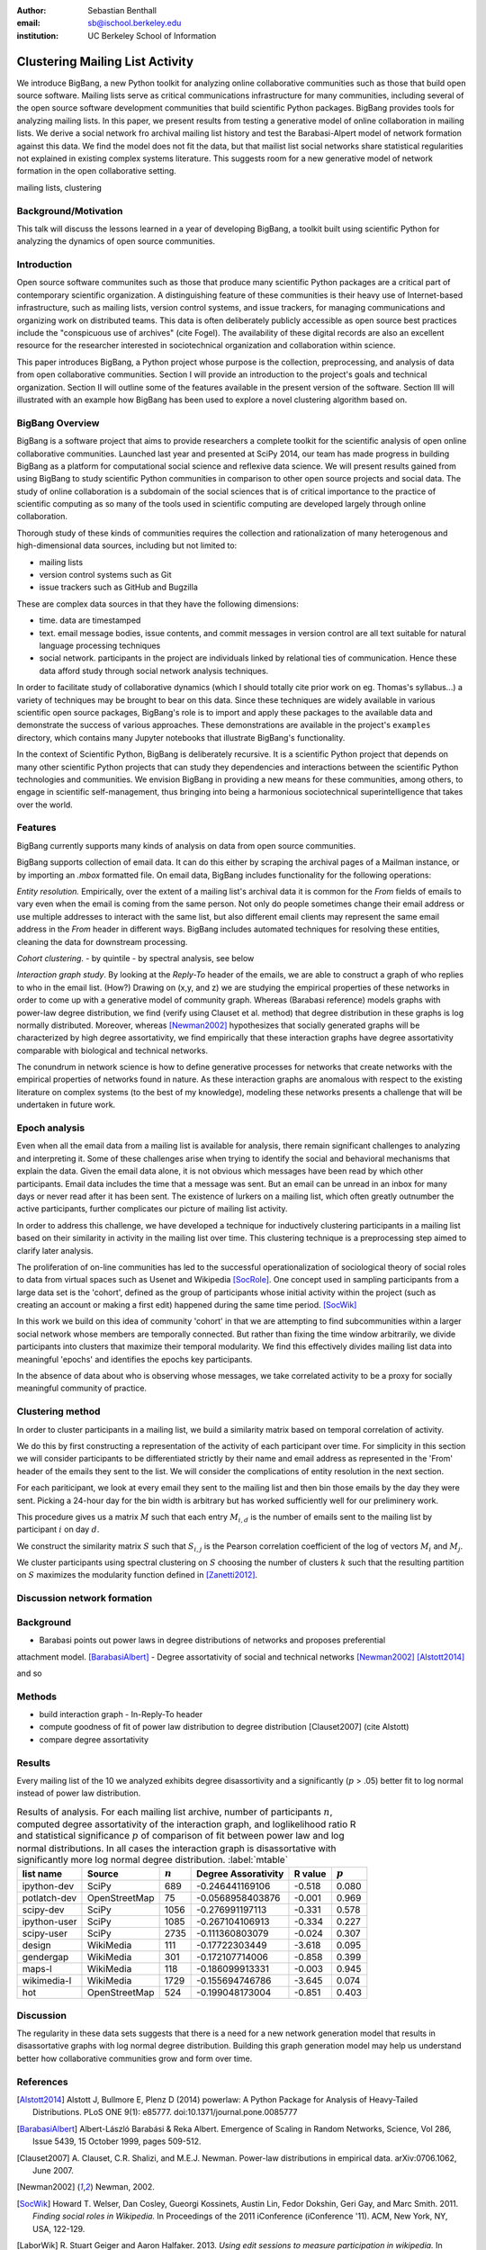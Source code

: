 :author: Sebastian Benthall
:email: sb@ischool.berkeley.edu
:institution: UC Berkeley School of Information

------------------------------------------------
Clustering Mailing List Activity
------------------------------------------------

.. class:: abstract

   We introduce BigBang, a new Python toolkit for analyzing 
   online collaborative communities such as those that 
   build open source software.
   Mailing lists serve as critical communications infrastructure for
   many communities, including several of the open source software 
   development communities that build scientific Python packages.
   BigBang provides tools for analyzing mailing lists.
   In this paper, we present results from testing a generative
   model of online collaboration in mailing lists.
   We derive a social network fro archival mailing list history
   and test the Barabasi-Alpert model of network formation
   against this data.
   We find the model does not fit the data, but that mailist list
   social networks share statistical regularities not explained in
   existing complex systems literature.
   This suggests room for a new generative model of network formation
   in the open collaborative setting.

.. class:: keywords

   mailing lists, clustering


Background/Motivation
---------------------

This talk will discuss the lessons learned in a year of developing BigBang, a toolkit built using scientific Python for analyzing the dynamics of open source communities. 


Introduction
------------

Open source software communites such as those that produce many scientific 
Python packages
are a critical part of contemporary scientific organization.
A distinguishing feature of these communities is their heavy use of
Internet-based infrastructure, such as mailing lists, version control systems, and
issue trackers, for managing communications and organizing work on distributed teams.
This data is often deliberately publicly accessible as open source best practices
include the "conspicuous use of archives" (cite Fogel).
The availability of these digital records are also an excellent resource for
the researcher interested in sociotechnical organization and collaboration
within science.

This paper introduces BigBang, a Python project whose purpose is the collection,
preprocessing, and analysis of data from open collaborative communities.
Section I will provide an introduction to the project's goals and technical 
organization.
Section II will outline some of the features available in the present version 
of the software.
Section III will illustrated with an example how BigBang has been used to explore
a novel clustering algorithm based on.

BigBang Overview
----------------

BigBang is a software project that aims to provide researchers a complete
toolkit for the scientific analysis of open online collaborative communities.
Launched last year and presented at SciPy 2014, our team has made progress in 
building BigBang as a platform for computational social science and reflexive data science. 
We will present results gained from using BigBang to study scientific Python communities in 
comparison to other open source projects and social data.
The study of online collaboration is a subdomain of the social sciences that
is of critical importance to the practice of scientific computing as so many
of the tools used in scientific computing are developed largely through
online collaboration.

Thorough study of these kinds of communities requires the collection and
rationalization of many heterogenous and high-dimensional data sources,
including but not limited to:

- mailing lists
- version control systems such as Git
- issue trackers such as GitHub and Bugzilla

These are complex data sources in that they have the following dimensions:

- time. data are timestamped
- text. email message bodies, issue contents, and commit messages in version
  control are all text suitable for natural language processing techniques
- social network. participants in the project are individuals linked by relational
  ties of communication. Hence these data afford study through social
  network analysis techniques.

In order to facilitate study of collaborative dynamics (which I should totally cite
prior work on eg. Thomas's syllabus...) a variety of techniques may be brought to bear
on this data.
Since these techniques are widely available in various scientific open source packages,
BigBang's role is to import and apply these packages to the available data and demonstrate
the success of various approaches.
These demonstrations are available in the project's ``examples`` directory, which contains
many Jupyter notebooks that illustrate BigBang's functionality.

In the context of Scientific Python, BigBang is deliberately recursive.
It is a scientific Python project that depends on many other scientific Python projects
that can study they dependencies and interactions between the scientific Python
technologies and communities.
We envision BigBang in providing a new means for these communities, among others,
to engage in scientific self-management, thus bringing into being a harmonious
sociotechnical superintelligence that takes over the world.

Features
--------

BigBang currently supports many kinds of analysis on data from open source
communities.

BigBang supports collection of email data.
It can do this either by scraping the archival pages of a Mailman instance,
or by importing an `.mbox` formatted file. On email data, BigBang includes functionality for the following operations:

*Entity resolution.* Empirically, over the extent of a mailing list's archival
data it is common for the *From* fields of emails to vary even when the
email is coming from the same person. Not only do people sometimes change their
email address or use multiple addresses to interact with the same list, but
also different email clients may represent the same email address in the *From*
header in different ways. BigBang includes automated techniques for resolving
these entities, cleaning the data for downstream processing.

*Cohort clustering*.
- by quintile
- by spectral analysis, see below

*Interaction graph study*.
By looking at the *Reply-To* header of the emails, we
are able to construct a graph of who replies to who in the email list. (How?)
Drawing on (x,y, and z) we are studying the empirical properties of these
networks in order to come up with a generative model of community graph.
Whereas (Barabasi reference) models graphs with power-law degree distribution,
we find (verify using Clauset et al. method) that degree distribution in
these graphs is log normally distributed. Moreover, whereas [Newman2002]_
hypothesizes that socially generated graphs will be characterized by high
degree assortativity, we find empirically that these interaction graphs
have degree assortativity comparable with biological and technical networks.

The conundrum in network science is how to define generative processes for
networks that create networks with the empirical properties of networks
found in nature.
As these interaction graphs are anomalous with respect to the existing
literature on complex systems (to the best of my knowledge), modeling these
networks presents a challenge that will be undertaken in future work.



Epoch analysis
--------------

Even when all the email data from a mailing list is available for analysis, there
remain significant challenges to analyzing and interpreting it.
Some of these challenges arise when trying to identify the social and behavioral
mechanisms that explain the data.
Given the email data alone, it is not obvious which messages have been read by which
other participants.
Email data includes the time that a message was sent.
But an email can be unread in an inbox for many days or never read after it has been sent.
The existence of lurkers on a mailing list, which often greatly outnumber the active participants,
further complicates our picture of mailing list activity.

In order to address this challenge, we have developed a technique for inductively clustering
participants in a mailing list based on their similarity in activity in the mailing list over time.
This clustering technique is a preprocessing step aimed to clarify later analysis.

The proliferation of on-line communities has led to the successful operationalization of 
sociological theory of social roles to data from virtual spaces such as Usenet and
Wikipedia [SocRole]_.
One concept used in sampling participants from a large data set is the 'cohort',
defined as the group of participants whose initial activity within the project
(such as creating an account or making a first edit) happened during the same
time period. [SocWik]_

In this work we build on this idea of community 'cohort' in that we are attempting
to find subcommunities within a larger social network whose members are temporally
connected.
But rather than fixing the time window arbitrarily, we divide participants into clusters
that maximize their temporal modularity.
We find this effectively divides mailing list data into meaningful 'epochs' and identifies
the epochs key participants.

In the absence of data about who is observing whose messages, we take correlated activity
to be a proxy for socially meaningful community of practice.

Clustering method
-----------------

In order to cluster participants in a mailing list, we build a similarity matrix
based on temporal correlation of activity.

We do this by first constructing a representation of the activity of each participant
over time.
For simplicity in this section we will consider participants to be differentiated
strictly by their name and email address as represented in the 'From' header of
the emails they sent to the list.
We will consider the complications of entity resolution in the next section.

For each pariticipant, we look at every email they sent to the mailing list and
then bin those emails by the day they were sent.
Picking a 24-hour day for the bin width is arbitrary but has worked sufficiently
well for our preliminery work.

This procedure gives us a matrix :math:`M` such that each entry
:math:`M_{i,d}` is the number of emails sent to the mailing list by 
participant :math:`i` on day :math:`d`.

We construct the similarity matrix :math:`S` such that :math:`S_{i,j}`
is the Pearson correlation coefficient of the log of vectors :math:`M_{i}`
and :math:`M_{j}`.

We cluster participants using spectral clustering on :math:`S` choosing the
number of clusters :math:`k` such that the resulting partition on :math:`S`
maximizes the modularity function defined in [Zanetti2012]_.

Discussion network formation
----------------------------

Background
----------

- Barabasi points out power laws in degree distributions of networks and proposes preferential
attachment model. [BarabasiAlbert]_
- Degree assortativity of social and technical networks [Newman2002]_ [Alstott2014]_

and so

Methods
-------

- build interaction graph
  - In-Reply-To header
- compute goodness of fit of power law distribution to degree distribution [Clauset2007] (cite Alstott)
- compare degree assortativity 


Results
-------

Every mailing list of the 10 we analyzed exhibits degree disassortivity and a significantly
(:math:`p` > .05) better fit to log normal instead of power law distribution.

.. table:: Results of analysis. For each mailing list archive, number of participants :math:`n`,
           computed degree assortativity of the interaction graph, and loglikelihood ratio R and
           statistical significance :math:`p` of comparison of fit between power law and log normal
           distributions. In all cases the interaction graph is disassortative with significantly
           more log normal degree distribution. :label:`mtable`

   +---------------+----------------+-----------+-----------------------+---------+------------+
   | list name     | Source         | :math:`n` |  Degree Assorativity  | R value | :math:`p`  |
   +===============+================+===========+=======================+=========+============+
   | ipython-dev   | SciPy          | 689       | -0.246441169106       | -0.518  |  0.080     |
   +---------------+----------------+-----------+-----------------------+---------+------------+
   | potlatch-dev  | OpenStreetMap  | 75        | -0.0568958403876      | -0.001  |  0.969     |
   +---------------+----------------+-----------+-----------------------+---------+------------+
   | scipy-dev     | SciPy          | 1056      | -0.276991197113       | -0.331  |  0.578     |
   +---------------+----------------+-----------+-----------------------+---------+------------+
   | ipython-user  | SciPy          | 1085      | -0.267104106913       | -0.334  |  0.227     |
   +---------------+----------------+-----------+-----------------------+---------+------------+
   | scipy-user    | SciPy          | 2735      | -0.111360803079       | -0.024  |  0.307     |
   +---------------+----------------+-----------+-----------------------+---------+------------+
   | design        | WikiMedia      | 111       | -0.17722303449        | -3.618  |  0.095     |
   +---------------+----------------+-----------+-----------------------+---------+------------+
   | gendergap     | WikiMedia      | 301       | -0.172107714006       | -0.858  |  0.399     |
   +---------------+----------------+-----------+-----------------------+---------+------------+
   | maps-l        | WikiMedia      | 118       | -0.186099913331       | -0.003  |  0.945     |
   +---------------+----------------+-----------+-----------------------+---------+------------+
   | wikimedia-l   | WikiMedia      | 1729      | -0.155694746786       | -3.645  |  0.074     |
   +---------------+----------------+-----------+-----------------------+---------+------------+
   | hot           | OpenStreetMap  | 524       | -0.199048173004       | -0.851  |  0.403     |
   +---------------+----------------+-----------+-----------------------+---------+------------+





Discussion
----------

The regularity in these data sets suggests that there is a need for a new network generation
model that results in disassortative graphs with log normal degree distribution.
Building this graph generation model may help us understand better how collaborative communities
grow and form over time.

References
----------

.. [Alstott2014] Alstott J, Bullmore E, Plenz D (2014) powerlaw: A Python Package 
                 for Analysis of Heavy-Tailed Distributions. PLoS ONE 9(1): e85777. 
                 doi:10.1371/journal.pone.0085777

.. [BarabasiAlbert] Albert-László Barabási & Reka Albert. Emergence of Scaling 
                    in Random Networks, Science, Vol 286, Issue 5439, 15 October 
                    1999, pages 509-512.

.. [Clauset2007]  A. Clauset, C.R. Shalizi, and M.E.J. Newman. Power-law distributions 
                  in empirical data. arXiv:0706.1062, June 2007.

.. [Newman2002] Newman, 2002.

.. [SocWik] Howard T. Welser, Dan Cosley, Gueorgi Kossinets, Austin Lin, Fedor Dokshin, 
            Geri Gay, and Marc Smith. 2011. *Finding social roles in Wikipedia.* 
            In Proceedings of the 2011 iConference (iConference '11). ACM, New York, NY, USA, 122-129.  

.. [LaborWik] R. Stuart Geiger and Aaron Halfaker. 2013. 
              *Using edit sessions to measure participation in wikipedia.* 
              In Proceedings of the 2013 conference on Computer supported cooperative work (CSCW '13). 
              ACM, New York, NY, USA, 861-870.

.. [SocRole] Gleave, E.; Welser, H.T.; Lento, T.M.; Smith, M.A., 
           *"A Conceptual and Operational Definition of 'Social Role' in Online Community,"* 
           System Sciences, 2009. HICSS '09. 42nd Hawaii International Conference on , 
           vol., no., pp.1,11, 5-8 Jan. 2009

.. [Zanetti2012] Zanetti, M. and Schweitzer, F. 2012.
                 "A Network Perspective on Software Modularity"
                 ARCS Workshops 2012, pp. 175-186.